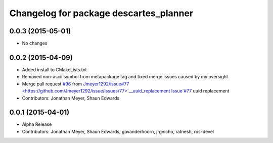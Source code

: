 ^^^^^^^^^^^^^^^^^^^^^^^^^^^^^^^^^^^^^^^
Changelog for package descartes_planner
^^^^^^^^^^^^^^^^^^^^^^^^^^^^^^^^^^^^^^^

0.0.3 (2015-05-01)
------------------
* No changes

0.0.2 (2015-04-09)
------------------
* Added install to CMakeLists.txt
* Removed non-ascii symbol from metapackage tag and fixed merge issues caused by my oversight
* Merge pull request `#96 <https://github.com/ros-industrial-consortium/descartes/issues/96>`_ from `Jmeyer1292/issue#77 <https://github.com/Jmeyer1292/issue/issues/77>`__uuid_replacement
  Issue`#77 <https://github.com/ros-industrial-consortium/descartes/issues/77>`_ uuid replacement
* Contributors: Jonathan Meyer, Shaun Edwards

0.0.1 (2015-04-01)
------------------
* Alpha Release
* Contributors: Jonathan Meyer, Shaun Edwards, gavanderhoorn, jrgnicho, ratnesh, ros-devel
